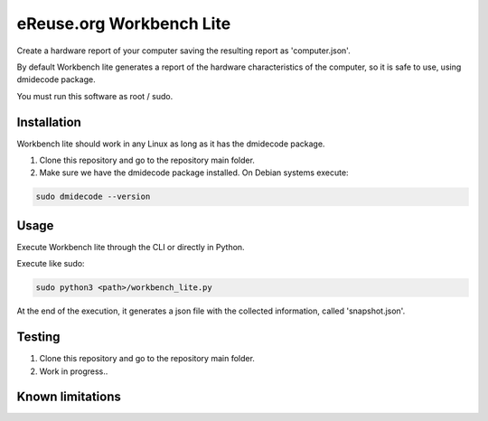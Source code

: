 eReuse.org Workbench Lite
#########################

Create a hardware report of your computer saving the resulting report as 'computer.json'.

By default Workbench lite generates a report of the hardware
characteristics of the computer, so it is safe to use, using dmidecode package.

You must run this software as root / sudo.

Installation
************
Workbench lite should work in any Linux as long as it has the dmidecode package.

1. Clone this repository and go to the repository main folder.

2. Make sure we have the dmidecode package installed. On Debian systems execute:

.. code-block::

    sudo dmidecode --version

Usage
*****
Execute Workbench lite through the CLI or directly in Python.

Execute like sudo:

.. code-block::

    sudo python3 <path>/workbench_lite.py

At the end of the execution, it generates a json file with the collected information,
called 'snapshot.json'.

Testing
*******
1. Clone this repository and go to the repository main folder.
2. Work in progress..

Known limitations
*****************

